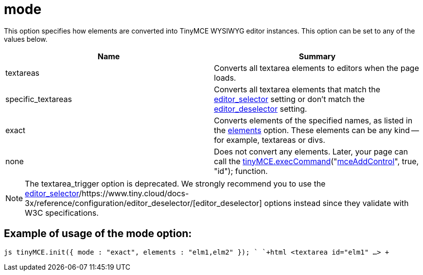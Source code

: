:rootDir: ./../../
:partialsDir: {rootDir}partials/
= mode

This option specifies how elements are converted into TinyMCE WYSIWYG editor instances. This option can be set to any of the values below.

|===
| Name | Summary

| textareas
| Converts all textarea elements to editors when the page loads.

| specific_textareas
| Converts all textarea elements that match the https://www.tiny.cloud/docs-3x/reference/configuration/editor_selector/[editor_selector] setting or don't match the https://www.tiny.cloud/docs-3x/reference/configuration/editor_deselector/[editor_deselector] setting.

| exact
| Converts elements of the specified names, as listed in the https://www.tiny.cloud/docs-3x/reference/configuration/elements/[elements] option. These elements can be any kind -- for example, textareas or divs.

| none
| Does not convert any elements. Later, your page can call the link:/api/class_tinymce.EditorCommands.html/#execcommand[tinyMCE.execCommand]("link:/reference/Command_identifiers/[mceAddControl]", true, "id"); function.
|===

NOTE: The textarea_trigger option is deprecated. We strongly recommend you to use the https://www.tiny.cloud/docs-3x/reference/configuration/editor_selector/[editor_selector]/https://www.tiny.cloud/docs-3x/reference/configuration/editor_deselector/[editor_deselector] options instead since they validate with W3C specifications.

[[example-of-usage-of-the-mode-option]]
== Example of usage of the mode option:
anchor:exampleofusageofthemodeoption[historical anchor]

`js
tinyMCE.init({
  mode : "exact",
  elements : "elm1,elm2"
});
`
`+html
<textarea id="elm1" ...>
+`
